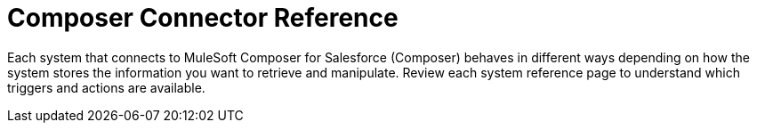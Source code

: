 = Composer Connector Reference

Each system that connects to MuleSoft Composer for Salesforce (Composer) behaves in different ways depending on how the system stores the information you want to retrieve and manipulate. Review each system reference page to understand which triggers and actions are available.
